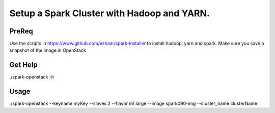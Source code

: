 ===========================================
Setup a Spark Cluster with Hadoop and YARN.
===========================================

PreReq
------
Use the scripts in https://www.github.com/ezhaar/spark-installer to install
hadoop, yarn and spark. Make sure you save a snapshot of the image in OpenStack 

Get Help
--------
./spark-openstack -h

Usage
-----
./spark-openstack --keyname myKey --slaves 2 --flavor m1.large --image
spark090-img --cluster_name clusterName

